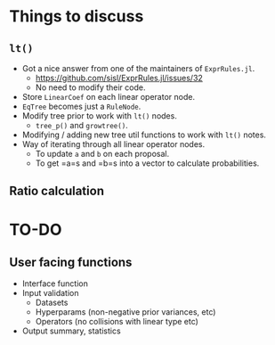 * Things to discuss
** =lt()=
- Got a nice answer from one of the maintainers of =ExprRules.jl=.
  - https://github.com/sisl/ExprRules.jl/issues/32
  - No need to modify their code.
- Store =LinearCoef= on each linear operator node.
- =EqTree= becomes just a =RuleNode=.
- Modify tree prior to work with =lt()= nodes.
  - =tree_p()= and =growtree()=.
- Modifying / adding new tree util functions to work with =lt()= notes.
- Way of iterating through all linear operator nodes.
  - To update =a= and =b= on each proposal.
  - To get =a=s and =b=s into a vector to calculate probabilities.
** Ratio calculation
* TO-DO
** User facing functions
- Interface function
- Input validation
  - Datasets
  - Hyperparams (non-negative prior variances, etc)
  - Operators (no collisions with linear type etc)
- Output summary, statistics
